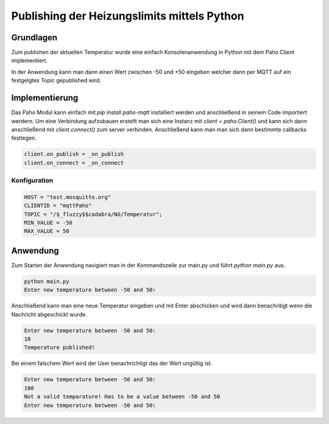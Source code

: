 Publishing der Heizungslimits mittels Python
=================================================

Grundlagen
----------

Zum publishen der aktuellen Temperatur wurde eine einfach Konsolenanwendung in
Python mit dem Paho Client implementiert.

In der Anwendung kann man dann einen Wert zwischen -50 und +50 eingeben welcher
dann per MQTT auf ein festgelgtes Topic gepublished wird.

Implementierung
---------------

Das Paho Modul kann einfach mit `pip install paho-mqtt` installiert werden und
anschließend in seinem Code importiert werdern. Um eine Verbindung aufzubauen
erstellt man sich eine Instanz mit `client = paho.Client()` und kann sich dann
anschließend mit `client.connect()` zum server verbinden. Anschließend kann man
man sich dann bestimmte callbacks festlegen.

.. code-block:: bash

    client.on_publish = _on_publish
    client.on_connect = _on_connect

Konfiguration
^^^^^^^^^^^^^

.. code-block:: bash

    HOST = "test.mosquitto.org"
    CLIENTID = "mqttPaho"
    TOPIC = "/$_fluzzy$$cadabra/Nö/Temperatur";
    MIN_VALUE = -50
    MAX_VALUE = 50

Anwendung
---------

Zum Starten der Anwendung navigiert man in der Kommandozeile zur main.py und
führt `python main.py` aus. 

.. code-block:: bash

    python main.py
    Enter new temperature between -50 and 50:

Anschließend kann man eine neue Temperatur eingeben und mit Enter abschicken und
wird dann benachritigt wenn die Nachricht abgeschickt wurde.

.. code-block:: bash

    Enter new temperature between -50 and 50:
    10
    Temperature published!

Bei einem falschem Wert wird der User benachrichtigt das der Wert ungültig ist.

.. code-block:: bash

    Enter new temperature between -50 and 50:
    100
    Not a valid temparature! Has to be a value between -50 and 50
    Enter new temperature between -50 and 50:
